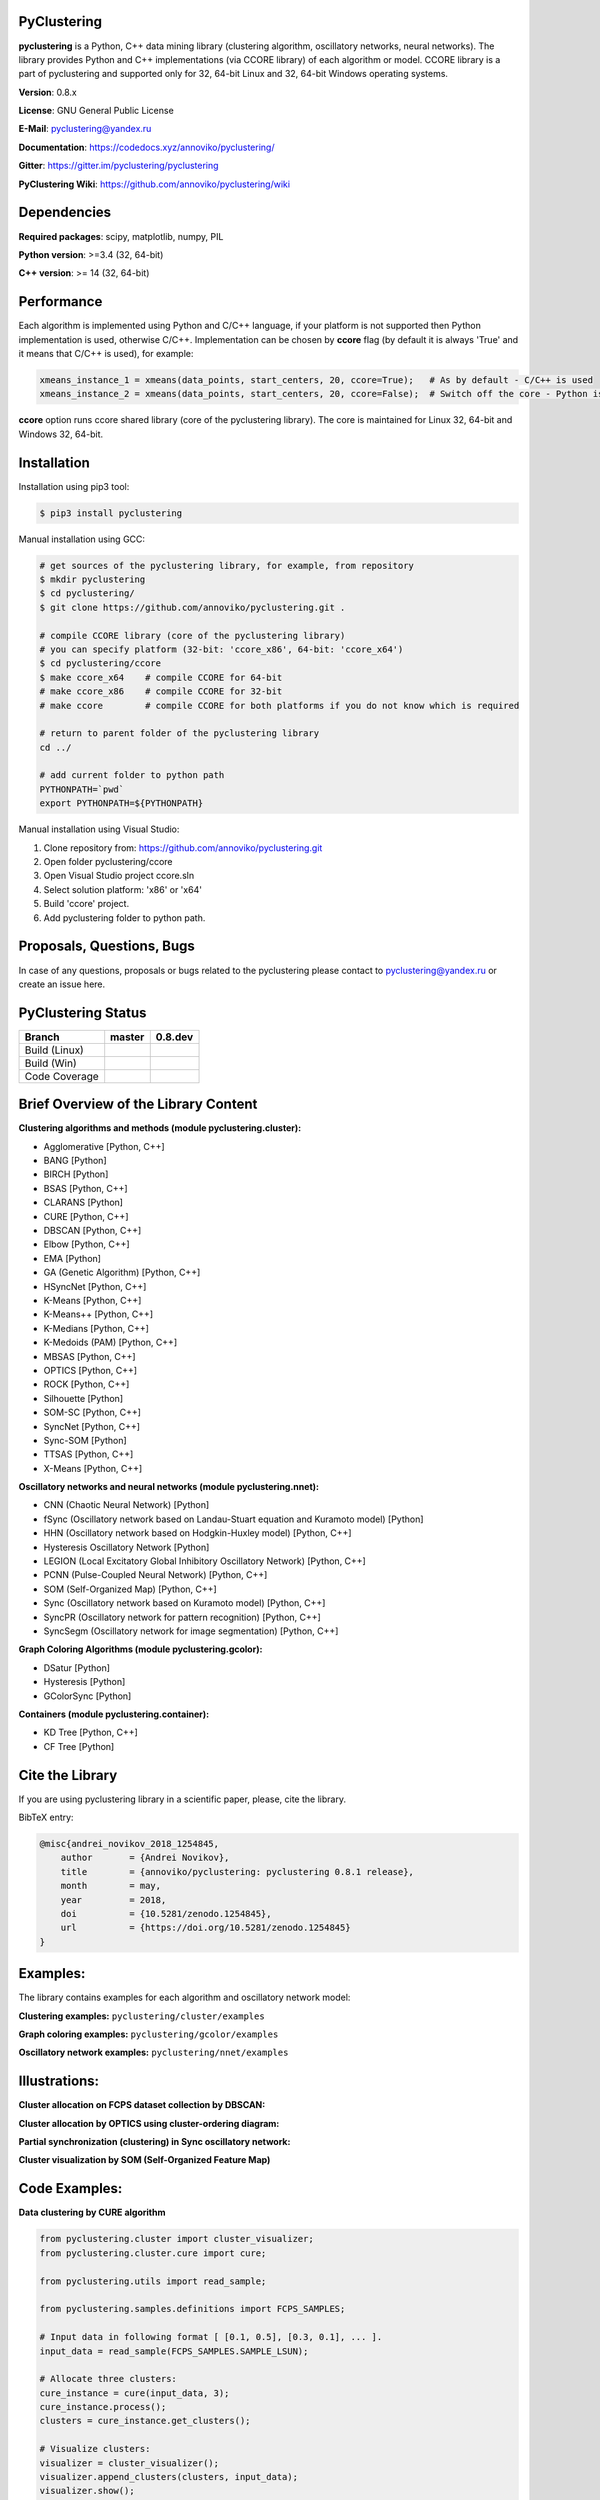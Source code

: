 |Build Status Linux| |Build Status Win| |Coverage Status| |Documentation| |PyPi| |DOI|

PyClustering
============

**pyclustering** is a Python, C++ data mining library (clustering
algorithm, oscillatory networks, neural networks). The library provides
Python and C++ implementations (via CCORE library) of each algorithm or
model. CCORE library is a part of pyclustering and supported only for
32, 64-bit Linux and 32, 64-bit Windows operating systems.

**Version**: 0.8.x

**License**: GNU General Public License

**E-Mail**: pyclustering@yandex.ru

**Documentation**: https://codedocs.xyz/annoviko/pyclustering/

**Gitter**: https://gitter.im/pyclustering/pyclustering

**PyClustering Wiki**: https://github.com/annoviko/pyclustering/wiki



Dependencies
============

**Required packages**: scipy, matplotlib, numpy, PIL

**Python version**: >=3.4 (32, 64-bit)

**C++ version**: >= 14 (32, 64-bit)



Performance
===========

Each algorithm is implemented using Python and C/C++ language, if your platform is not supported then Python
implementation is used, otherwise C/C++. Implementation can be chosen by **ccore** flag (by default it is always
'True' and it means that C/C++ is used), for example:

.. code:: python

    xmeans_instance_1 = xmeans(data_points, start_centers, 20, ccore=True);   # As by default - C/C++ is used
    xmeans_instance_2 = xmeans(data_points, start_centers, 20, ccore=False);  # Switch off the core - Python is used

**ccore** option runs ccore shared library (core of the pyclustering library). The core is maintained for Linux 32, 64-bit and Windows 32, 64-bit.



Installation
============

Installation using pip3 tool:

.. code:: bash

    $ pip3 install pyclustering

Manual installation using GCC:

.. code:: bash

    # get sources of the pyclustering library, for example, from repository
    $ mkdir pyclustering
    $ cd pyclustering/
    $ git clone https://github.com/annoviko/pyclustering.git .

    # compile CCORE library (core of the pyclustering library)
    # you can specify platform (32-bit: 'ccore_x86', 64-bit: 'ccore_x64')
    $ cd pyclustering/ccore
    $ make ccore_x64    # compile CCORE for 64-bit
    # make ccore_x86    # compile CCORE for 32-bit
    # make ccore        # compile CCORE for both platforms if you do not know which is required

    # return to parent folder of the pyclustering library
    cd ../

    # add current folder to python path
    PYTHONPATH=`pwd`
    export PYTHONPATH=${PYTHONPATH}

Manual installation using Visual Studio:

1. Clone repository from: https://github.com/annoviko/pyclustering.git
2. Open folder pyclustering/ccore
3. Open Visual Studio project ccore.sln
4. Select solution platform: 'x86' or 'x64'
5. Build 'ccore' project.
6. Add pyclustering folder to python path.



Proposals, Questions, Bugs
==========================

In case of any questions, proposals or bugs related to the pyclustering please contact to pyclustering@yandex.ru or create an issue here.



PyClustering Status
===================

+-----------------+------------------------------+--------------------------------+
| Branch          | master                       | 0.8.dev                        |
+=================+==============================+================================+
| Build (Linux)   | |Build Status Linux|         | |Build Status Linux 0.8|       |
+-----------------+------------------------------+--------------------------------+
| Build (Win)     | |Build Status Win|           | |Build Status Win 0.8|         |
+-----------------+------------------------------+--------------------------------+
| Code Coverage   | |Coverage Status|            | |Coverage Status 0.8|          |
+-----------------+------------------------------+--------------------------------+



Brief Overview of the Library Content
=====================================

**Clustering algorithms and methods (module pyclustering.cluster):**

- Agglomerative [Python, C++]
- BANG [Python]
- BIRCH [Python]
- BSAS [Python, C++]
- CLARANS [Python]
- CURE [Python, C++]
- DBSCAN [Python, C++]
- Elbow [Python, C++]
- EMA [Python]
- GA (Genetic Algorithm) [Python, C++]
- HSyncNet [Python, C++]
- K-Means [Python, C++]
- K-Means++ [Python, C++]
- K-Medians [Python, C++]
- K-Medoids (PAM) [Python, C++]
- MBSAS [Python, C++]
- OPTICS [Python, C++]
- ROCK [Python, C++]
- Silhouette [Python]
- SOM-SC [Python, C++]
- SyncNet [Python, C++]
- Sync-SOM [Python]
- TTSAS [Python, C++]
- X-Means [Python, C++]


**Oscillatory networks and neural networks (module pyclustering.nnet):**

- CNN (Chaotic Neural Network) [Python] 
- fSync (Oscillatory network based on Landau-Stuart equation and Kuramoto model) [Python] 
- HHN (Oscillatory network based on Hodgkin-Huxley model) [Python, C++]
- Hysteresis Oscillatory Network [Python]
- LEGION (Local Excitatory Global Inhibitory Oscillatory Network) [Python, C++]
- PCNN (Pulse-Coupled Neural Network) [Python, C++]
- SOM (Self-Organized Map) [Python, C++]
- Sync (Oscillatory network based on Kuramoto model) [Python, C++]
- SyncPR (Oscillatory network for pattern recognition) [Python, C++]
- SyncSegm (Oscillatory network for image segmentation) [Python, C++]

**Graph Coloring Algorithms (module pyclustering.gcolor):**

- DSatur [Python]
- Hysteresis [Python]
- GColorSync [Python]

**Containers (module pyclustering.container):**

- KD Tree [Python, C++]
- CF Tree [Python]



Cite the Library
================

If you are using pyclustering library in a scientific paper, please, cite the library.

BibTeX entry:

.. code::

    @misc{andrei_novikov_2018_1254845,
        author       = {Andrei Novikov},
        title        = {annoviko/pyclustering: pyclustering 0.8.1 release},
        month        = may,
        year         = 2018,
        doi          = {10.5281/zenodo.1254845},
        url          = {https://doi.org/10.5281/zenodo.1254845}
    }



Examples:
=========

The library contains examples for each algorithm and oscillatory network
model:

**Clustering examples:** ``pyclustering/cluster/examples``

**Graph coloring examples:** ``pyclustering/gcolor/examples``

**Oscillatory network examples:** ``pyclustering/nnet/examples``

.. image:: https://github.com/annoviko/pyclustering/blob/master/docs/img/example_cluster_place.png
   :alt: Where are examples?



Illustrations:
==============

**Cluster allocation on FCPS dataset collection by DBSCAN:**

.. image:: https://github.com/annoviko/pyclustering/blob/master/docs/img/fcps_cluster_analysis.png
   :alt: Clustering by DBSCAN

**Cluster allocation by OPTICS using cluster-ordering diagram:**

.. image:: https://github.com/annoviko/pyclustering/blob/master/docs/img/optics_example_clustering.png
   :alt: Clustering by OPTICS


**Partial synchronization (clustering) in Sync oscillatory network:**

.. image:: https://github.com/annoviko/pyclustering/blob/master/docs/img/sync_partial_synchronization.png
   :alt: Partial synchronization in Sync oscillatory network


**Cluster visualization by SOM (Self-Organized Feature Map)**

.. image:: https://github.com/annoviko/pyclustering/blob/master/docs/img/target_som_processing.png
   :alt: Cluster visualization by SOM




Code Examples:
==============

**Data clustering by CURE algorithm**

.. code:: python

    from pyclustering.cluster import cluster_visualizer;
    from pyclustering.cluster.cure import cure;

    from pyclustering.utils import read_sample;

    from pyclustering.samples.definitions import FCPS_SAMPLES;

    # Input data in following format [ [0.1, 0.5], [0.3, 0.1], ... ].
    input_data = read_sample(FCPS_SAMPLES.SAMPLE_LSUN);

    # Allocate three clusters:
    cure_instance = cure(input_data, 3);
    cure_instance.process();
    clusters = cure_instance.get_clusters();

    # Visualize clusters:
    visualizer = cluster_visualizer();
    visualizer.append_clusters(clusters, input_data);
    visualizer.show();

**Simulation of oscillatory network PCNN**

.. code:: python

    from pyclustering.nnet.pcnn import pcnn_network, pcnn_visualizer;

    # Create Pulse-Coupled neural network with 10 oscillators.
    net = pcnn_network(10, ccore = ccore_flag);

    # Perform simulation during 100 steps using binary external stimulus.
    dynamic = net.simulate(100, [1, 1, 1, 0, 0, 0, 0, 1, 1, 1]);

    # Allocate synchronous ensembles in the network.
    ensembles = dynamic.allocate_sync_ensembles();

    # Show output dynamic.
    pcnn_visualizer.show_output_dynamic(dynamic); 

**Simulation of chaotic neural network CNN**

.. code:: python

    from pyclustering.samples.definitions import FCPS_SAMPLES;

    from pyclustering.utils import read_sample;

    from pyclustering.nnet.cnn import cnn_network, cnn_visualizer;

    # load stimulus from file
    stimulus = read_sample(SIMPLE_SAMPLES.SAMPLE_SIMPLE1);
            
    # create chaotic neural network, amount of neurons should be equal to amout of stimulus
    network_instance = cnn_network(len(stimulus));
            
    # simulate it during 100 steps
    output_dynamic = network_instance.simulate(steps, stimulus);
            
    # display output dynamic of the network
    cnn_visualizer.show_output_dynamic(output_dynamic);
            
    # dysplay dynamic matrix and observation matrix to show clustering
    # phenomenon.
    cnn_visualizer.show_dynamic_matrix(output_dynamic);
    cnn_visualizer.show_observation_matrix(output_dynamic); 

.. |Build Status Linux| image:: https://travis-ci.org/annoviko/pyclustering.svg?branch=master
   :target: https://travis-ci.org/annoviko/pyclustering
.. |Build Status Win| image:: https://ci.appveyor.com/api/projects/status/4uly2exfp49emwn0/branch/master?svg=true
   :target: https://ci.appveyor.com/project/annoviko/pyclustering/branch/master
.. |Coverage Status| image:: https://coveralls.io/repos/github/annoviko/pyclustering/badge.svg?branch=master&ts=1
   :target: https://coveralls.io/github/annoviko/pyclustering?branch=master
.. |Documentation| image:: https://codedocs.xyz/annoviko/pyclustering.svg
   :target: https://codedocs.xyz/annoviko/pyclustering/
.. |DOI| image:: https://zenodo.org/badge/DOI/10.5281/zenodo.1254845.svg
   :target: https://doi.org/10.5281/zenodo.1254845
.. |PyPi| image:: https://badge.fury.io/py/pyclustering.svg
   :target: https://badge.fury.io/py/pyclustering
.. |Build Status Linux 0.8| image:: https://travis-ci.org/annoviko/pyclustering.svg?branch=0.8.dev
   :target: https://travis-ci.org/annoviko/pyclustering
.. |Build Status Win 0.8| image:: https://ci.appveyor.com/api/projects/status/4uly2exfp49emwn0/branch/0.8.dev?svg=true
   :target: https://ci.appveyor.com/project/annoviko/pyclustering/branch/0.8.dev
.. |Coverage Status 0.8| image:: https://coveralls.io/repos/github/annoviko/pyclustering/badge.svg?branch=0.8.dev&ts=1
   :target: https://coveralls.io/github/annoviko/pyclustering?branch=0.8.dev
